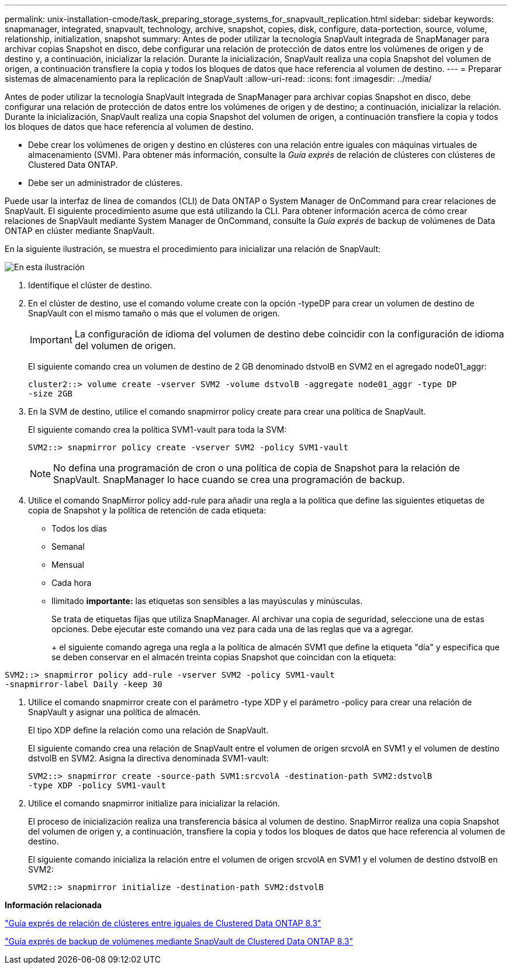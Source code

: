 ---
permalink: unix-installation-cmode/task_preparing_storage_systems_for_snapvault_replication.html 
sidebar: sidebar 
keywords: snapmanager, integrated, snapvault, technology, archive, snapshot, copies, disk, configure, data-portection, source, volume, relationship, initialization, snapshot 
summary: Antes de poder utilizar la tecnología SnapVault integrada de SnapManager para archivar copias Snapshot en disco, debe configurar una relación de protección de datos entre los volúmenes de origen y de destino y, a continuación, inicializar la relación. Durante la inicialización, SnapVault realiza una copia Snapshot del volumen de origen, a continuación transfiere la copia y todos los bloques de datos que hace referencia al volumen de destino. 
---
= Preparar sistemas de almacenamiento para la replicación de SnapVault
:allow-uri-read: 
:icons: font
:imagesdir: ../media/


[role="lead"]
Antes de poder utilizar la tecnología SnapVault integrada de SnapManager para archivar copias Snapshot en disco, debe configurar una relación de protección de datos entre los volúmenes de origen y de destino; a continuación, inicializar la relación. Durante la inicialización, SnapVault realiza una copia Snapshot del volumen de origen, a continuación transfiere la copia y todos los bloques de datos que hace referencia al volumen de destino.

* Debe crear los volúmenes de origen y destino en clústeres con una relación entre iguales con máquinas virtuales de almacenamiento (SVM). Para obtener más información, consulte la _Guía exprés_ de relación de clústeres con clústeres de Clustered Data ONTAP.
* Debe ser un administrador de clústeres.


Puede usar la interfaz de línea de comandos (CLI) de Data ONTAP o System Manager de OnCommand para crear relaciones de SnapVault. El siguiente procedimiento asume que está utilizando la CLI. Para obtener información acerca de cómo crear relaciones de SnapVault mediante System Manager de OnCommand, consulte la _Guía exprés_ de backup de volúmenes de Data ONTAP en clúster mediante SnapVault.

En la siguiente ilustración, se muestra el procedimiento para inicializar una relación de SnapVault:

image::../media/snapvault_steps_clustered.gif[En esta ilustración, se muestra el procedimiento para inicializar una relación de SnapVault: Identificar el clúster de destino,creating a destination volume,creating a policy]

. Identifique el clúster de destino.
. En el clúster de destino, use el comando volume create con la opción -typeDP para crear un volumen de destino de SnapVault con el mismo tamaño o más que el volumen de origen.
+

IMPORTANT: La configuración de idioma del volumen de destino debe coincidir con la configuración de idioma del volumen de origen.

+
El siguiente comando crea un volumen de destino de 2 GB denominado dstvolB en SVM2 en el agregado node01_aggr:

+
[listing]
----
cluster2::> volume create -vserver SVM2 -volume dstvolB -aggregate node01_aggr -type DP
-size 2GB
----
. En la SVM de destino, utilice el comando snapmirror policy create para crear una política de SnapVault.
+
El siguiente comando crea la política SVM1-vault para toda la SVM:

+
[listing]
----
SVM2::> snapmirror policy create -vserver SVM2 -policy SVM1-vault
----
+

NOTE: No defina una programación de cron o una política de copia de Snapshot para la relación de SnapVault. SnapManager lo hace cuando se crea una programación de backup.

. Utilice el comando SnapMirror policy add-rule para añadir una regla a la política que define las siguientes etiquetas de copia de Snapshot y la política de retención de cada etiqueta:
+
** Todos los días
** Semanal
** Mensual
** Cada hora
** Ilimitado *importante:* las etiquetas son sensibles a las mayúsculas y minúsculas.


+
Se trata de etiquetas fijas que utiliza SnapManager. Al archivar una copia de seguridad, seleccione una de estas opciones. Debe ejecutar este comando una vez para cada una de las reglas que va a agregar.

+
+ el siguiente comando agrega una regla a la política de almacén SVM1 que define la etiqueta "día" y especifica que se deben conservar en el almacén treinta copias Snapshot que coincidan con la etiqueta:

+
+

+
[listing]
----
SVM2::> snapmirror policy add-rule -vserver SVM2 -policy SVM1-vault
-snapmirror-label Daily -keep 30
----
. Utilice el comando snapmirror create con el parámetro -type XDP y el parámetro -policy para crear una relación de SnapVault y asignar una política de almacén.
+
El tipo XDP define la relación como una relación de SnapVault.

+
El siguiente comando crea una relación de SnapVault entre el volumen de origen srcvolA en SVM1 y el volumen de destino dstvolB en SVM2. Asigna la directiva denominada SVM1-vault:

+
[listing]
----
SVM2::> snapmirror create -source-path SVM1:srcvolA -destination-path SVM2:dstvolB
-type XDP -policy SVM1-vault
----
. Utilice el comando snapmirror initialize para inicializar la relación.
+
El proceso de inicialización realiza una transferencia básica al volumen de destino. SnapMirror realiza una copia Snapshot del volumen de origen y, a continuación, transfiere la copia y todos los bloques de datos que hace referencia al volumen de destino.

+
El siguiente comando inicializa la relación entre el volumen de origen srcvolA en SVM1 y el volumen de destino dstvolB en SVM2:

+
[listing]
----
SVM2::> snapmirror initialize -destination-path SVM2:dstvolB
----


*Información relacionada*

https://library.netapp.com/ecm/ecm_download_file/ECMP1547469["Guía exprés de relación de clústeres entre iguales de Clustered Data ONTAP 8.3"]

https://library.netapp.com/ecm/ecm_download_file/ECMP1653496["Guía exprés de backup de volúmenes mediante SnapVault de Clustered Data ONTAP 8.3"]
